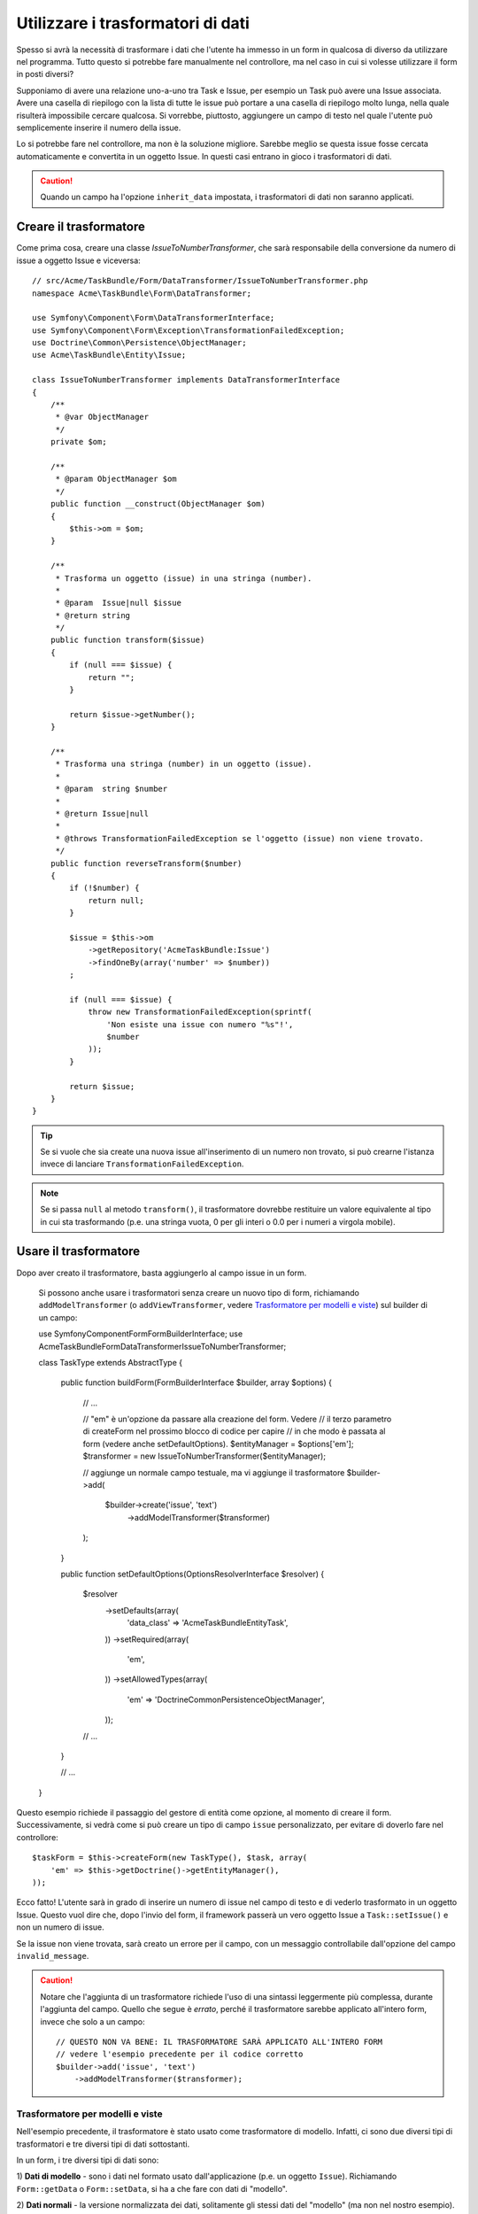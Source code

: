 .. index::
   single: Form; Trasformatori di dati

Utilizzare i trasformatori di dati
==================================

Spesso si avrà la necessità di trasformare i dati che l'utente ha immesso in un form in
qualcosa di diverso da utilizzare nel programma. Tutto questo si potrebbe fare manualmente nel
controllore, ma nel caso in cui si volesse utilizzare il form in posti diversi?

Supponiamo di avere una relazione uno-a-uno tra Task e Issue, per esempio un Task può avere una
Issue associata. Avere una casella di riepilogo con la lista di tutte le issue può portare a
una casella di riepilogo molto lunga, nella quale risulterà impossibile cercare qualcosa. Si vorrebbe, piuttosto,
aggiungere un campo di testo nel quale l'utente può semplicemente inserire il numero della issue.

Lo si potrebbe fare nel controllore, ma non è la soluzione migliore.
Sarebbe meglio se questa issue fosse cercata automaticamente e convertita in un oggetto Issue.
In questi casi entrano in gioco i trasformatori di dati.

.. caution::

    Quando un campo ha l'opzione ``inherit_data`` impostata, i trasformatori di dati
    non saranno applicati.

Creare il trasformatore
-----------------------

Come prima cosa, creare una classe `IssueToNumberTransformer`, che sarà responsabile
della conversione da numero di issue a oggetto Issue e viceversa::

    // src/Acme/TaskBundle/Form/DataTransformer/IssueToNumberTransformer.php
    namespace Acme\TaskBundle\Form\DataTransformer;

    use Symfony\Component\Form\DataTransformerInterface;
    use Symfony\Component\Form\Exception\TransformationFailedException;
    use Doctrine\Common\Persistence\ObjectManager;
    use Acme\TaskBundle\Entity\Issue;

    class IssueToNumberTransformer implements DataTransformerInterface
    {
        /**
         * @var ObjectManager
         */
        private $om;

        /**
         * @param ObjectManager $om
         */
        public function __construct(ObjectManager $om)
        {
            $this->om = $om;
        }

        /**
         * Trasforma un oggetto (issue) in una stringa (number).
         *
         * @param  Issue|null $issue
         * @return string
         */
        public function transform($issue)
        {
            if (null === $issue) {
                return "";
            }

            return $issue->getNumber();
        }

        /**
         * Trasforma una stringa (number) in un oggetto (issue).
         *
         * @param  string $number
         *
         * @return Issue|null
         *
         * @throws TransformationFailedException se l'oggetto (issue) non viene trovato.
         */
        public function reverseTransform($number)
        {
            if (!$number) {
                return null;
            }

            $issue = $this->om
                ->getRepository('AcmeTaskBundle:Issue')
                ->findOneBy(array('number' => $number))
            ;

            if (null === $issue) {
                throw new TransformationFailedException(sprintf(
                    'Non esiste una issue con numero "%s"!',
                    $number
                ));
            }

            return $issue;
        }
    }

.. tip::

    Se si vuole che sia create una nuova issue all'inserimento di un numero non trovato, si
    può crearne l'istanza invece di lanciare ``TransformationFailedException``.

.. note::

    Se si passa ``null`` al metodo ``transform()``, il trasformatore dovrebbe
    restituire un valore equivalente al tipo in cui sta trasformando (p.e.
    una stringa vuota, 0 per gli interi o 0.0 per i numeri a virgola mobile).

Usare il trasformatore
----------------------

Dopo aver creato il trasformatore, basta aggiungerlo al campo issue in
un form.

    Si possono anche usare i trasformatori senza creare un nuovo tipo di form,
    richiamando ``addModelTransformer`` (o ``addViewTransformer``, vedere
    `Trasformatore per modelli e viste`_) sul builder di un campo::

    use Symfony\Component\Form\FormBuilderInterface;
    use Acme\TaskBundle\Form\DataTransformer\IssueToNumberTransformer;

    class TaskType extends AbstractType
    {
        public function buildForm(FormBuilderInterface $builder, array $options)
        {
            // ...

            // "em" è un'opzione da passare alla creazione del form. Vedere
            // il terzo parametro di createForm nel prossimo blocco di codice per capire
            // in  che modo è passata al form (vedere anche setDefaultOptions).
            $entityManager = $options['em'];
            $transformer = new IssueToNumberTransformer($entityManager);

            // aggiunge un normale campo testuale, ma vi aggiunge il trasformatore
            $builder->add(
                $builder->create('issue', 'text')
                    ->addModelTransformer($transformer)
            );
        }

        public function setDefaultOptions(OptionsResolverInterface $resolver)
        {
            $resolver
                ->setDefaults(array(
                    'data_class' => 'Acme\TaskBundle\Entity\Task',
                ))
                ->setRequired(array(
                    'em',
                ))
                ->setAllowedTypes(array(
                    'em' => 'Doctrine\Common\Persistence\ObjectManager',
                ));

            // ...
        }

        // ...
    }

Questo esempio richiede il passaggio del gestore di entità come opzione, al momento
di creare il form. Successivamente, si vedrà come si può creare un tipo di campo
``issue`` personalizzato, per evitare di doverlo fare nel controllore::

    $taskForm = $this->createForm(new TaskType(), $task, array(
        'em' => $this->getDoctrine()->getEntityManager(),
    ));

Ecco fatto! L'utente sarà in grado di inserire un numero di issue nel campo di
testo e di vederlo trasformato in un oggetto Issue. Questo vuol dire che,
dopo l'invio del form, il framework passerà un vero oggetto Issue
a ``Task::setIssue()`` e non un numero di issue.

Se la issue non viene trovata, sarà creato un errore per il campo, con un messaggio
controllabile dall'opzione del campo ``invalid_message``.

.. caution::

    Notare che l'aggiunta di un trasformatore richiede l'uso di una sintassi leggermente più
    complessa, durante l'aggiunta del campo. Quello che segue è *errato*, perché il trasformatore
    sarebbe applicato all'intero form, invece che solo a un campo::

        // QUESTO NON VA BENE: IL TRASFORMATORE SARÀ APPLICATO ALL'INTERO FORM
        // vedere l'esempio precedente per il codice corretto
        $builder->add('issue', 'text')
            ->addModelTransformer($transformer);

Trasformatore per modelli e viste
~~~~~~~~~~~~~~~~~~~~~~~~~~~~~~~~~

Nell'esempio precedente, il trasformatore è stato usato come trasformatore di modello.
Infatti, ci sono due diversi tipi di trasformatori e tre diversi tipi di
dati sottostanti.

.. image:: /images/cookbook/form/DataTransformersTypes.png
   :align: center

In un form, i tre diversi tipi di dati sono:

1) **Dati di modello** - sono i dati nel formato usato dall'applicazione
(p.e. un oggetto ``Issue``). Richiamando ``Form::getData`` o ``Form::setData``, 
si ha a che fare con dati di "modello".

2) **Dati normali** - la versione normalizzata dei dati, solitamente gli stessi dati
del "modello" (ma non nel nostro esempio). Solitamente non sono usati
direttamente.

3) **Dati di vista** - il formato usato per riempire i campi stessi del form.
È anche il formato in cui l'utente invierà i dati. Quando si richiama
``Form::bind($data)``, ``$data`` + nel formato di dati "vista".

I due diversi tipi di trasformatori aiutano a convertire da e per ciascuno di questi
tipi di dati:

**Trasformatori di modello**:
    - ``transform``: "dati modello" => "dati normali"
    - ``reverseTransform``: "dati normali" => "dati modello"

**Trasformatori di vista**:
    - ``transform``: "dati normali" => "dati vista"
    - ``reverseTransform``: "dati vista" => "dati normali"

A seconda della situazione, occorrerà un tasformatore diverso.

Per usare un trasformatore di vista, richiamare ``addViewTransformer``.

Perché abbiamo usato i trasformatori di modello?
------------------------------------------------

Nel nostro esempio, il campo è di tipo ``text`` e ci aspettiamo sempre che un campo testo
sia in formato semplice e scalare, nei formati "normale" e "vista". Per tale
ragione, il trasformatore più adeguato era il trasformatore "modello"
(che converte da/a formato *normale*, il numero di issue, al formato *modello*,
l'oggetto Issue.

La differenza tra i trasformatori è sottile, si dovrebbe sempre pensare quali
dati "normali" un campo dovrebbe avere realmente. Per esempio, i dati
"normali" per un campo ``text`` sono stringhe, ma c'è un oggetto ``DateTime``
per un campo ``date``.

Usare i trasformatori in un tipo di campo personalizzato
--------------------------------------------------------

Nell'esempio precedente, abbiamo applicato i trasformatori a un normale campo ``text``.
È stato facile, ma con due svantaggi:

1) Si deve sempre ricordare di applicare i trasformatori ogni volta che si aggiunge un campo
per i numeri di isssue

2) Ci si deve preoccupare di passare l'opzione ``em`` ogni volta che si crea un form
che usi i trasformatori.

Per questi motivi, si potrebbe scegliere di :doc:`creare un tipo di campo personalizzato</cookbook/form/create_custom_field_type>`.
Prima di tutto, creare una classe::

    // src/Acme/TaskBundle/Form/Type/IssueSelectorType.php
    namespace Acme\TaskBundle\Form\Type;

    use Symfony\Component\Form\AbstractType;
    use Symfony\Component\Form\FormBuilderInterface;
    use Acme\TaskBundle\Form\DataTransformer\IssueToNumberTransformer;
    use Doctrine\Common\Persistence\ObjectManager;
    use Symfony\Component\OptionsResolver\OptionsResolverInterface;

    class IssueSelectorType extends AbstractType
    {
        /**
         * @var ObjectManager
         */
        private $om;

        /**
         * @param ObjectManager $om
         */
        public function __construct(ObjectManager $om)
        {
            $this->om = $om;
        }

        public function buildForm(FormBuilderInterface $builder, array $options)
        {
            $transformer = new IssueToNumberTransformer($this->om);
            $builder->addModelTransformer($transformer);
        }

        public function setDefaultOptions(OptionsResolverInterface $resolver)
        {
            $resolver->setDefaults(array(
                'invalid_message' => 'La issue scelta non esiste',
            ));
        }

        public function getParent()
        {
            return 'text';
        }

        public function getName()
        {
            return 'issue_selector';
        }
    }

Quindi, registrare il proprio tipo come servizio, con il tag ``form.type``, in modo che sia
riconosciuto come tipo di campo personalizzato:

.. configuration-block::

    .. code-block:: yaml

        services:
            acme_demo.type.issue_selector:
                class: Acme\TaskBundle\Form\Type\IssueSelectorType
                arguments: ["@doctrine.orm.entity_manager"]
                tags:
                    - { name: form.type, alias: issue_selector }

    .. code-block:: xml

        <service id="acme_demo.type.issue_selector" class="Acme\TaskBundle\Form\Type\IssueSelectorType">
            <argument type="service" id="doctrine.orm.entity_manager"/>
            <tag name="form.type" alias="issue_selector" />
        </service>

    .. code-block:: php

        $container
            ->setDefinition('acme_demo.type.issue_selector', array(
                new Reference('doctrine.orm.entity_manager'),
            ))
            ->addTag('form.type', array(
                'alias' => 'issue_selector',
            ))
        ;

Ora, ogni volta che serve il tipo ``issue_selector``,
è molto facile::

    // src/Acme/TaskBundle/Form/Type/TaskType.php
    namespace Acme\TaskBundle\Form\Type;

    use Symfony\Component\Form\AbstractType;
    use Symfony\Component\Form\FormBuilderInterface;

    class TaskType extends AbstractType
    {
        public function buildForm(FormBuilderInterface $builder, array $options)
        {
            $builder
                ->add('task')
                ->add('dueDate', null, array('widget' => 'single_text'))
                ->add('issue', 'issue_selector');
        }

        public function getName()
        {
            return 'task';
        }
    }
